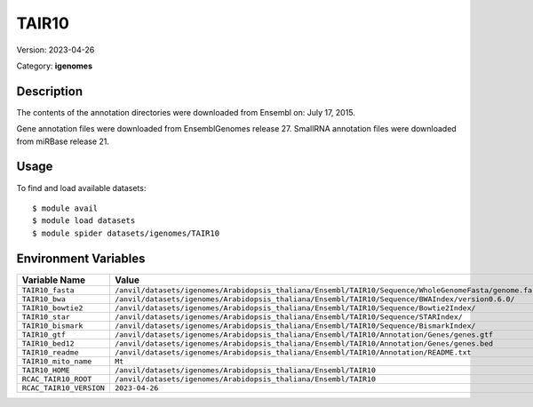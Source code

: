 ======
TAIR10
======

Version: 2023-04-26

Category: **igenomes**

Description
-----------

The contents of the annotation directories were downloaded from Ensembl on: July 17, 2015.

Gene annotation files were downloaded from EnsemblGenomes release 27. SmallRNA annotation files were downloaded from miRBase release 21.

Usage
-----

To find and load available datasets::

    $ module avail
    $ module load datasets
    $ module spider datasets/igenomes/TAIR10

Environment Variables
-------------------

.. list-table::
   :header-rows: 1
   :widths: 25 75

   * - **Variable Name**
     - **Value**
   * - ``TAIR10_fasta``
     - ``/anvil/datasets/igenomes/Arabidopsis_thaliana/Ensembl/TAIR10/Sequence/WholeGenomeFasta/genome.fa``
   * - ``TAIR10_bwa``
     - ``/anvil/datasets/igenomes/Arabidopsis_thaliana/Ensembl/TAIR10/Sequence/BWAIndex/version0.6.0/``
   * - ``TAIR10_bowtie2``
     - ``/anvil/datasets/igenomes/Arabidopsis_thaliana/Ensembl/TAIR10/Sequence/Bowtie2Index/``
   * - ``TAIR10_star``
     - ``/anvil/datasets/igenomes/Arabidopsis_thaliana/Ensembl/TAIR10/Sequence/STARIndex/``
   * - ``TAIR10_bismark``
     - ``/anvil/datasets/igenomes/Arabidopsis_thaliana/Ensembl/TAIR10/Sequence/BismarkIndex/``
   * - ``TAIR10_gtf``
     - ``/anvil/datasets/igenomes/Arabidopsis_thaliana/Ensembl/TAIR10/Annotation/Genes/genes.gtf``
   * - ``TAIR10_bed12``
     - ``/anvil/datasets/igenomes/Arabidopsis_thaliana/Ensembl/TAIR10/Annotation/Genes/genes.bed``
   * - ``TAIR10_readme``
     - ``/anvil/datasets/igenomes/Arabidopsis_thaliana/Ensembl/TAIR10/Annotation/README.txt``
   * - ``TAIR10_mito_name``
     - ``Mt``
   * - ``TAIR10_HOME``
     - ``/anvil/datasets/igenomes/Arabidopsis_thaliana/Ensembl/TAIR10``
   * - ``RCAC_TAIR10_ROOT``
     - ``/anvil/datasets/igenomes/Arabidopsis_thaliana/Ensembl/TAIR10``
   * - ``RCAC_TAIR10_VERSION``
     - ``2023-04-26``
